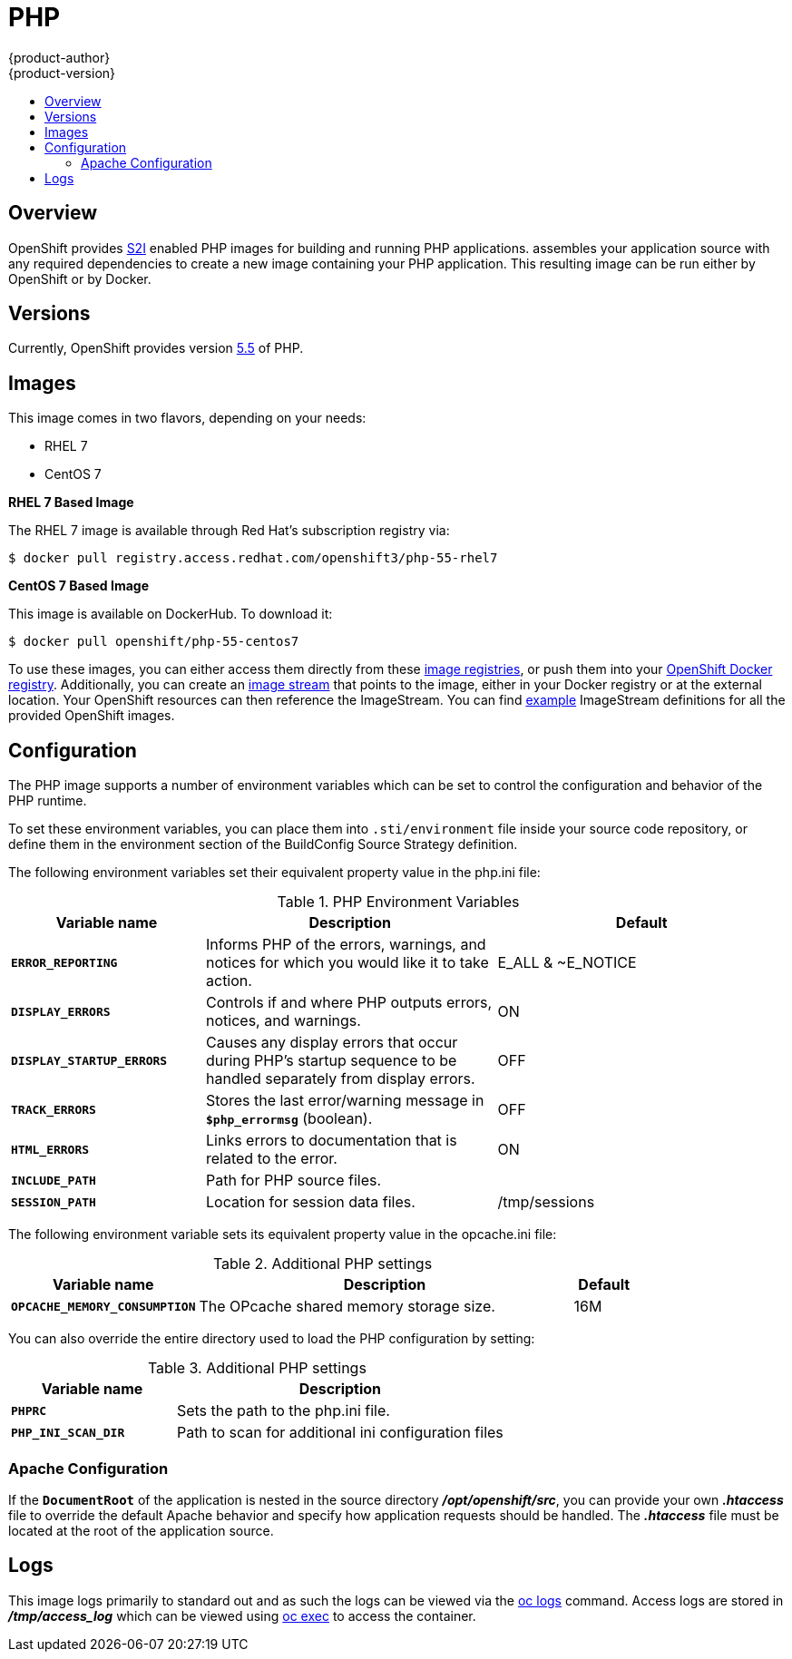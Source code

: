 [[using-images-s2i-images-php]]
= PHP
{product-author}
{product-version}
:data-uri:
:icons:
:experimental:
:toc: macro
:toc-title:

toc::[]

== Overview
OpenShift provides
link:../../architecture/core_concepts/builds_and_image_streams.html#source-build[S2I]
enabled PHP images for building and running PHP applications.
ifdef::openshift-origin[]
The https://github.com/openshift/sti-php[PHP S2I builder image]
endif::openshift-origin[]
ifdef::openshift-enterprise[]
The PHP S2I builder image
endif::openshift-enterprise[]
assembles your application source with any required dependencies to create a
new image containing your PHP application. This resulting image can be run
either by OpenShift or by Docker.

== Versions
Currently, OpenShift provides version
https://github.com/openshift/sti-php/tree/master/5.5[5.5] of PHP.

== Images

This image comes in two flavors, depending on your needs:

* RHEL 7
* CentOS 7

*RHEL 7 Based Image*

The RHEL 7 image is available through Red Hat's subscription registry via:

----
$ docker pull registry.access.redhat.com/openshift3/php-55-rhel7
----

*CentOS 7 Based Image*

This image is available on DockerHub. To download it:

----
$ docker pull openshift/php-55-centos7
----

To use these images, you can either access them directly from these
link:../../architecture/infrastructure_components/image_registry.html[image
registries], or push them into your
link:../../install_config/install/docker_registry.html[OpenShift Docker
registry]. Additionally, you can create an
link:../../architecture/core_concepts/builds_and_image_streams.html#image-streams[image
stream] that points to the image, either in your Docker registry or at the
external location. Your OpenShift resources can then reference the ImageStream.
You can find
https://github.com/openshift/origin/tree/master/examples/image-streams[example]
ImageStream definitions for all the provided OpenShift images.

== Configuration
The PHP image supports a number of environment variables which can be set to
control the configuration and behavior of the PHP runtime.

To set these environment variables, you can place them into `.sti/environment`
file inside your source code repository, or define them in the environment
section of the BuildConfig Source Strategy definition.

The following environment variables set their equivalent property value in the
php.ini file:

.PHP Environment Variables
[cols="4a,6a,6a",options="header"]
|===

|Variable name |Description |Default

|`*ERROR_REPORTING*`
|Informs PHP of the errors, warnings, and notices for which you would like it to take action.
|E_ALL & ~E_NOTICE

|`*DISPLAY_ERRORS*`
|Controls if and where PHP outputs errors, notices, and warnings.
|ON

|`*DISPLAY_STARTUP_ERRORS*`
|Causes any display errors that occur during PHP's startup sequence to be
handled separately from display errors.
|OFF

|`*TRACK_ERRORS*`
|Stores the last error/warning message in `*$php_errormsg*` (boolean).
|OFF

|`*HTML_ERRORS*`
|Links errors to documentation that is related to the error.
|ON

|`*INCLUDE_PATH*`
|Path for PHP source files.
|.:/opt/openshift/src:/opt/rh/php55/root/usr/share/pear

|`*SESSION_PATH*`
|Location for session data files.
|/tmp/sessions
|===

The following environment variable sets its equivalent property value in the opcache.ini file:

.Additional PHP settings
[cols="3a,6a,1a",options="header"]
|===

|Variable name |Description |Default

|`*OPCACHE_MEMORY_CONSUMPTION*`
|The OPcache shared memory storage size.
|16M
|===

You can also override the entire directory used to load the PHP configuration by setting:

.Additional PHP settings
[cols="3a,6a",options="header"]
|===

| Variable name | Description

|`*PHPRC*`
|Sets the path to the php.ini file.

|`*PHP_INI_SCAN_DIR*`
|Path to scan for additional ini configuration files
|===

=== Apache Configuration
If the `*DocumentRoot*` of the application is nested in the source directory
*_/opt/openshift/src_*, you can provide your own *_.htaccess_* file to override
the default Apache behavior and specify how application requests should be
handled. The *_.htaccess_* file must be located at the root of the application
source.

== Logs
This image logs primarily to standard out and as such the logs can be viewed via the link:../../cli_reference/basic_cli_operations.html#troubleshooting-and-debugging-cli-operations[oc logs] command.  Access logs are stored in *_/tmp/access_log_* which can be viewed using link:../../dev_guide/executing_remote_commands.html[oc exec] to access the container.

ifdef::openshift-origin[]
== Hot Deploy
Hot deploy works in this image out of the box.

To change your source code in running container, use Docker's link:https://docs.docker.com/reference/commandline/exec/[exec] command:

	$ docker exec -it <CONTAINER_ID> /bin/bash

After you link:https://docs.docker.com/reference/commandline/exec/[docker exec] into the running container, your current directory is set to `/opt/app-root/src`, where the source code is located.
endif::openshift-origin[]

